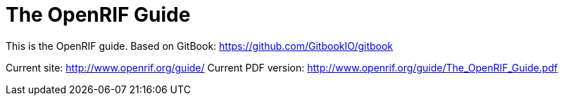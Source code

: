 = The OpenRIF Guide

This is the OpenRIF guide. Based on GitBook: https://github.com/GitbookIO/gitbook

Current site: http://www.openrif.org/guide/
Current PDF version: http://www.openrif.org/guide/The_OpenRIF_Guide.pdf
